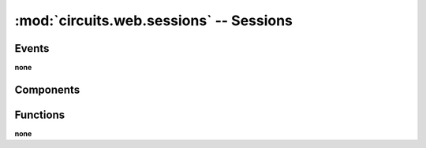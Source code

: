 :mod:`circuits.web.sessions` -- Sessions
========================================

.. automodule :: circuits.web.sessions


Events
------

**none**


Components
----------

.. autoclass :: Sessions
   :members:


Functions
---------

**none**

